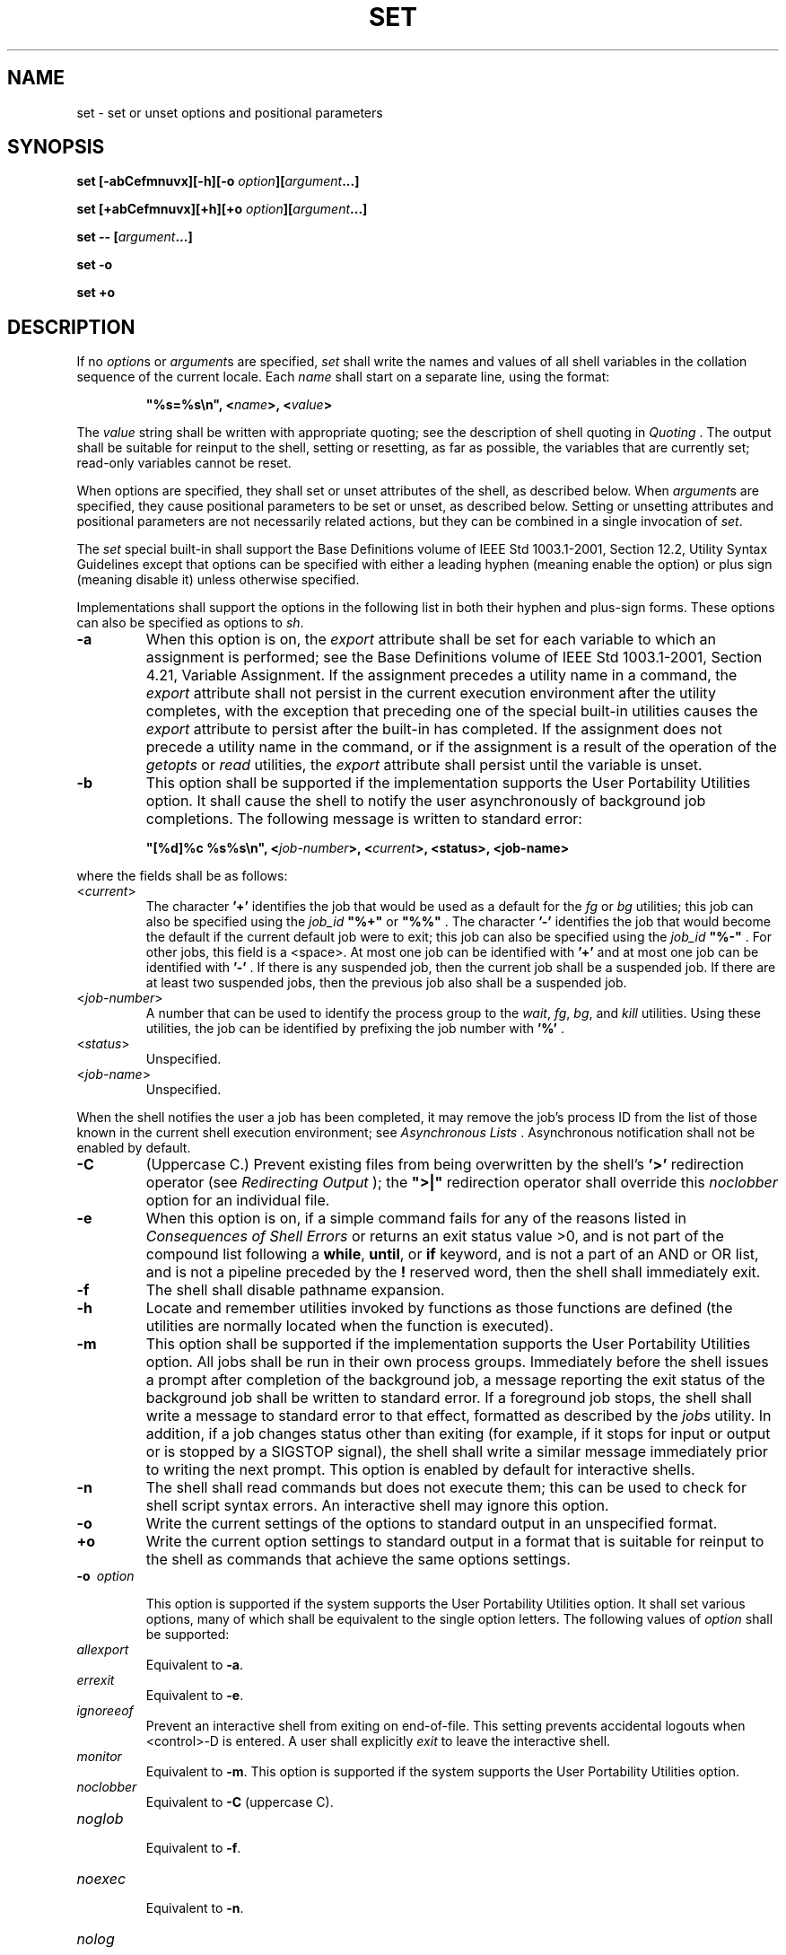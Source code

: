 .\" Copyright (c) 2001-2003 The Open Group, All Rights Reserved 
.TH "SET" 1 2003 "IEEE/The Open Group" "POSIX Programmer's Manual"
.\" set 
.SH NAME
set \- set or unset options and positional parameters
.SH SYNOPSIS
.LP
\fBset\fP \fB[\fP\fB-abCefmnuvx\fP\fB][\fP\fB-h\fP\fB][\fP\fB-o\fP
\fIoption\fP\fB][\fP\fIargument\fP\fB...\fP\fB]\fP\fB
.br
.sp
set\fP \fB[\fP\fB+abCefmnuvx\fP\fB][\fP\fB+h\fP\fB][\fP\fB+o\fP
\fIoption\fP\fB][\fP\fIargument\fP\fB...]\fP\fB
.br
.sp
set --\fP \fB[\fP\fIargument\fP\fB...\fP\fB]\fP\fB
.br
.sp
set -o
.br
.sp
set +o
.br
\fP
.SH DESCRIPTION
.LP
If no \fIoption\fPs or \fIargument\fPs are specified, \fIset\fP shall
write the names and values of all shell variables in
the collation sequence of the current locale. Each \fIname\fP shall
start on a separate line, using the format:
.sp
.RS
.nf

\fB"%s=%s\\n", <\fP\fIname\fP\fB>, <\fP\fIvalue\fP\fB>
\fP
.fi
.RE
.LP
The \fIvalue\fP string shall be written with appropriate quoting;
see the description of shell quoting in \fIQuoting\fP . The output
shall be suitable for reinput to the shell, setting or resetting,
as
far as possible, the variables that are currently set; read-only variables
cannot be reset.
.LP
When options are specified, they shall set or unset attributes of
the shell, as described below. When \fIargument\fPs are
specified, they cause positional parameters to be set or unset, as
described below. Setting or unsetting attributes and positional
parameters are not necessarily related actions, but they can be combined
in a single invocation of \fIset\fP.
.LP
The \fIset\fP special built-in shall support the Base Definitions
volume of IEEE\ Std\ 1003.1-2001, Section 12.2, Utility Syntax Guidelines
except that options can be specified with
either a leading hyphen (meaning enable the option) or plus sign (meaning
disable it) unless otherwise specified.
.LP
Implementations shall support the options in the following list in
both their hyphen and plus-sign forms. These options can also
be specified as options to \fIsh\fP.
.TP 7
\fB-a\fP
When this option is on, the \fIexport\fP attribute shall be set for
each variable to which an assignment is performed; see the
Base Definitions volume of IEEE\ Std\ 1003.1-2001, Section 4.21, Variable
Assignment. If the assignment precedes a utility name in a command,
the \fIexport\fP attribute shall not persist in the
current execution environment after the utility completes, with the
exception that preceding one of the special built-in utilities
causes the \fIexport\fP attribute to persist after the built-in has
completed. If the assignment does not precede a utility name
in the command, or if the assignment is a result of the operation
of the \fIgetopts\fP or
\fIread\fP utilities, the \fIexport\fP attribute shall persist until
the variable is
unset.
.TP 7
\fB-b\fP
This option shall be supported if the implementation supports the
User Portability Utilities option. It shall cause the shell
to notify the user asynchronously of background job completions. The
following message is written to standard error: 
.sp
.RS
.nf

\fB"[%d]%c %s%s\\n", <\fP\fIjob-number\fP\fB>, <\fP\fIcurrent\fP\fB>, <status>, <job-name>
\fP
.fi
.RE
.LP
where the fields shall be as follows:
.TP 7
<\fIcurrent\fP>
.RS
The character \fB'+'\fP identifies the job that would be used as a
default for the \fIfg\fP or \fIbg\fP utilities; this job can also
be specified
using the \fIjob_id\fP \fB"%+"\fP or \fB"%%"\fP . The character \fB'-'\fP
identifies the job that would become the
default if the current default job were to exit; this job can also
be specified using the \fIjob_id\fP \fB"%-"\fP . For other
jobs, this field is a <space>. At most one job can be identified with
\fB'+'\fP and at most one job can be identified with
\fB'-'\fP . If there is any suspended job, then the current job shall
be a suspended job. If there are at least two suspended
jobs, then the previous job also shall be a suspended job.
.RE
.TP 7
<\fIjob-number\fP>
.RS
A number that can be used to identify the process group to the \fIwait\fP,
\fIfg\fP, \fIbg\fP, and \fIkill\fP utilities. Using these utilities,
the job can be identified by prefixing the job number
with \fB'%'\fP .
.RE
.TP 7
<\fIstatus\fP>
.RS
Unspecified.
.RE
.TP 7
<\fIjob-name\fP>
.RS
Unspecified.
.RE
.sp
.LP
When the shell notifies the user a job has been completed, it may
remove the job's process ID from the list of those known in
the current shell execution environment; see \fIAsynchronous Lists\fP
\&. Asynchronous
notification shall not be enabled by default.
.TP 7
\fB-C\fP
(Uppercase C.) Prevent existing files from being overwritten by the
shell's \fB'>'\fP redirection operator (see \fIRedirecting Output\fP
); the \fB">|"\fP redirection operator shall override this
\fInoclobber\fP option for an individual file.
.TP 7
\fB-e\fP
When this option is on, if a simple command fails for any of the reasons
listed in \fIConsequences of Shell Errors\fP or returns an exit status
value >0, and is not part of
the compound list following a \fBwhile\fP, \fBuntil\fP, or \fBif\fP
keyword, and is not a part of an AND or OR list, and is not
a pipeline preceded by the \fB!\fP reserved word, then the shell shall
immediately exit.
.TP 7
\fB-f\fP
The shell shall disable pathname expansion.
.TP 7
\fB-h\fP
Locate and remember utilities invoked by functions as those functions
are defined (the utilities are normally located when the
function is executed). 
.TP 7
\fB-m\fP
This option shall be supported if the implementation supports the
User Portability Utilities option. All jobs shall be run in
their own process groups. Immediately before the shell issues a prompt
after completion of the background job, a message reporting
the exit status of the background job shall be written to standard
error. If a foreground job stops, the shell shall write a
message to standard error to that effect, formatted as described by
the \fIjobs\fP utility.
In addition, if a job changes status other than exiting (for example,
if it stops for input or output or is stopped by a SIGSTOP
signal), the shell shall write a similar message immediately prior
to writing the next prompt. This option is enabled by default
for interactive shells.
.TP 7
\fB-n\fP
The shell shall read commands but does not execute them; this can
be used to check for shell script syntax errors. An
interactive shell may ignore this option.
.TP 7
\fB-o\fP
Write the current settings of the options to standard output in an
unspecified format.
.TP 7
\fB+o\fP
Write the current option settings to standard output in a format that
is suitable for reinput to the shell as commands that
achieve the same options settings.
.TP 7
\fB-o\ \fP \fIoption\fP
.sp
This option is supported if the system supports the User Portability
Utilities option. It shall set various options, many of which
shall be equivalent to the single option letters. The following values
of \fIoption\fP shall be supported: 
.TP 7
\fIallexport\fP
.RS
Equivalent to \fB-a\fP.
.RE
.TP 7
\fIerrexit\fP
.RS
Equivalent to \fB-e\fP.
.RE
.TP 7
\fIignoreeof\fP
.RS
Prevent an interactive shell from exiting on end-of-file. This setting
prevents accidental logouts when <control>-D is
entered. A user shall explicitly \fIexit\fP to leave the interactive
shell.
.RE
.TP 7
\fImonitor\fP
.RS
Equivalent to \fB-m\fP. This option is supported if the system supports
the User Portability Utilities option.
.RE
.TP 7
\fInoclobber\fP
.RS
Equivalent to \fB-C\fP (uppercase C).
.RE
.TP 7
\fInoglob\fP
.RS
Equivalent to \fB-f\fP.
.RE
.TP 7
\fInoexec\fP
.RS
Equivalent to \fB-n\fP.
.RE
.TP 7
\fInolog\fP
.RS
Prevent the entry of function definitions into the command history;
see \fICommand History List\fP
\&.
.RE
.TP 7
\fInotify\fP
.RS
Equivalent to \fB-b\fP.
.RE
.TP 7
\fInounset\fP
.RS
Equivalent to \fB-u\fP.
.RE
.TP 7
\fIverbose\fP
.RS
Equivalent to \fB-v\fP.
.RE
.TP 7
\fIvi\fP
.RS
Allow shell command line editing using the built-in \fIvi\fP editor.
Enabling \fIvi\fP mode shall disable any other command line editing
mode provided as an implementation
extension. 
.LP
It need not be possible to set \fIvi\fP mode on for certain block-mode
terminals.
.RE
.TP 7
\fIxtrace\fP
.RS
Equivalent to \fB-x\fP.
.RE
.sp
.TP 7
\fB-u\fP
The shell shall write a message to standard error when it tries to
expand a variable that is not set and immediately exit. An
interactive shell shall not exit.
.TP 7
\fB-v\fP
The shell shall write its input to standard error as it is read.
.TP 7
\fB-x\fP
The shell shall write to standard error a trace for each command after
it expands the command and before it executes it. It is
unspecified whether the command that turns tracing off is traced.
.sp
.LP
The default for all these options shall be off (unset) unless stated
otherwise in the description of the option or unless the
shell was invoked with them on; see \fIsh\fP.
.LP
The remaining arguments shall be assigned in order to the positional
parameters. The special parameter \fB'#'\fP shall be set
to reflect the number of positional parameters. All positional parameters
shall be unset before any new values are assigned.
.LP
The special argument \fB"--"\fP immediately following the \fIset\fP
command name can be used to delimit the arguments if the
first argument begins with \fB'+'\fP or \fB'-'\fP, or to prevent
inadvertent listing of all shell variables when there are
no arguments. The command \fIset\fP \fB--\fP without \fIargument\fP
shall unset all positional parameters and set the special
parameter \fB'#'\fP to zero.
.SH OPTIONS
.LP
See the DESCRIPTION.
.SH OPERANDS
.LP
See the DESCRIPTION.
.SH STDIN
.LP
Not used.
.SH INPUT FILES
.LP
None.
.SH ENVIRONMENT VARIABLES
.LP
None.
.SH ASYNCHRONOUS EVENTS
.LP
Default.
.SH STDOUT
.LP
See the DESCRIPTION.
.SH STDERR
.LP
The standard error shall be used only for diagnostic messages.
.SH OUTPUT FILES
.LP
None.
.SH EXTENDED DESCRIPTION
.LP
None.
.SH EXIT STATUS
.LP
Zero.
.SH CONSEQUENCES OF ERRORS
.LP
Default.
.LP
\fIThe following sections are informative.\fP
.SH APPLICATION USAGE
.LP
None.
.SH EXAMPLES
.LP
Write out all variables and their values:
.sp
.RS
.nf

\fBset
\fP
.fi
.RE
.LP
Set $1, $2, and $3 and set \fB"$#"\fP to 3:
.sp
.RS
.nf

\fBset c a b
\fP
.fi
.RE
.LP
Turn on the \fB-x\fP and \fB-v\fP options:
.sp
.RS
.nf

\fBset -xv
\fP
.fi
.RE
.LP
Unset all positional parameters:
.sp
.RS
.nf

\fBset --
\fP
.fi
.RE
.LP
Set $1 to the value of \fIx\fP, even if it begins with \fB'-'\fP or
\fB'+'\fP :
.sp
.RS
.nf

\fBset -- "$x"
\fP
.fi
.RE
.LP
Set the positional parameters to the expansion of \fIx\fP, even if
\fIx\fP expands with a leading \fB'-'\fP or \fB'+'\fP
:
.sp
.RS
.nf

\fBset -- $x
\fP
.fi
.RE
.SH RATIONALE
.LP
The \fIset\fP -- form is listed specifically in the SYNOPSIS even
though this usage is implied by the Utility Syntax
Guidelines. The explanation of this feature removes any ambiguity
about whether the \fIset\fP -- form might be misinterpreted as
being equivalent to \fIset\fP without any options or arguments. The
functionality of this form has been adopted from the
KornShell. In System V, \fIset\fP -- only unsets parameters if there
is at least one argument; the only way to unset all
parameters is to use \fIshift\fP. Using the KornShell version should
not affect System V
scripts because there should be no reason to issue it without arguments
deliberately; if it were issued as, for example:
.sp
.RS
.nf

\fBset -- "$@"
\fP
.fi
.RE
.LP
and there were in fact no arguments resulting from \fB"$@"\fP, unsetting
the parameters would have no result.
.LP
The \fIset\fP + form in early proposals was omitted as being an unnecessary
duplication of \fIset\fP alone and not widespread
historical practice.
.LP
The \fInoclobber\fP option was changed to allow \fIset\fP \fB-C\fP
as well as the \fIset\fP \fB-o\fP \fInoclobber\fP
option. The single-letter version was added so that the historical
\fB"$-"\fP paradigm would not be broken; see \fISpecial Parameters\fP
\&.
.LP
The \fB-h\fP flag is related to command name hashing and is only required
on XSI-conformant systems.
.LP
The following \fIset\fP flags were omitted intentionally with the
following rationale:
.TP 7
\fB-k\fP
The \fB-k\fP flag was originally added by the author of the Bourne
shell to make it easier for users of pre-release versions
of the shell. In early versions of the Bourne shell the construct
\fIset\fP \fIname\fP= \fIvalue\fP had to be used to assign
values to shell variables. The problem with \fB-k\fP is that the behavior
affects parsing, virtually precluding writing any
compilers. To explain the behavior of \fB-k\fP, it is necessary to
describe the parsing algorithm, which is
implementation-defined. For example: 
.sp
.RS
.nf

\fBset -k; echo\fP \fIname\fP\fB=\fP\fIvalue\fP
.fi
.RE
.LP
and:
.sp
.RS
.nf

\fBset -k
echo\fP \fIname\fP\fB=\fP\fIvalue\fP
.fi
.RE
.LP
behave differently. The interaction with functions is even more complex.
What is more, the \fB-k\fP flag is never needed, since
the command line could have been reordered.
.TP 7
\fB-t\fP
The \fB-t\fP flag is hard to specify and almost never used. The only
known use could be done with here-documents. Moreover,
the behavior with \fIksh\fP and \fIsh\fP differs. The
reference page says that it exits after reading and executing one
command. What is one command? If the input is \fIdate\fP;
\fIdate\fP, \fIsh\fP executes both \fIdate\fP commands
while \fIksh\fP does only the first.
.sp
.LP
Consideration was given to rewriting \fIset\fP to simplify its confusing
syntax. A specific suggestion was that the \fIunset\fP utility should
be used to unset options instead of using the non- \fIgetopt\fP()
-able + \fIoption\fP syntax. However, the conclusion was reached that
the
historical practice of using + \fIoption\fP was satisfactory and that
there was no compelling reason to modify such widespread
historical practice.
.LP
The \fB-o\fP option was adopted from the KornShell to address user
needs. In addition to its generally friendly interface,
\fB-o\fP is needed to provide the \fIvi\fP command line editing mode,
for which historical
practice yields no single-letter option name. (Although it might have
been possible to invent such a letter, it was recognized that
other editing modes would be developed and \fB-o\fP provides ample
name space for describing such extensions.)
.LP
Historical implementations are inconsistent in the format used for
\fB-o\fP option status reporting. The \fB+o\fP format
without an option-argument was added to allow portable access to the
options that can be saved and then later restored using, for
instance, a dot script.
.LP
Historically, \fIsh\fP did trace the command \fIset\fP \fB+x\fP, but
\fIksh\fP did not.
.LP
The \fIignoreeof\fP setting prevents accidental logouts when the end-of-file
character (typically <control>-D) is
entered. A user shall explicitly \fIexit\fP to leave the interactive
shell.
.LP
The \fIset\fP \fB-m\fP option was added to apply only to the UPE because
it applies primarily to interactive use, not shell
script applications.
.LP
The ability to do asynchronous notification became available in the
1988 version of the KornShell. To have it occur, the user
had to issue the command:
.sp
.RS
.nf

\fBtrap "jobs -n" CLD
\fP
.fi
.RE
.LP
The C shell provides two different levels of an asynchronous notification
capability. The environment variable \fInotify\fP is
analogous to what is done in \fIset\fP \fB-b\fP or \fIset\fP \fB-o\fP
\fInotify\fP. When set, it notifies the user immediately
of background job completions. When unset, this capability is turned
off.
.LP
The other notification ability comes through the built-in utility
\fInotify\fP. The
syntax is:
.sp
.RS
.nf

\fBnotify\fP \fB[\fP\fB%job ...\fP \fB]\fP
.fi
.RE
.LP
By issuing \fInotify\fP with no operands, it causes the C shell to
notify the user
asynchronously when the state of the current job changes. If given
operands, \fInotify\fP
asynchronously informs the user of changes in the states of the specified
jobs.
.LP
To add asynchronous notification to the POSIX shell, neither the KornShell
extensions to \fItrap\fP, nor the C shell \fInotify\fP environment
variable
seemed appropriate ( \fInotify\fP is not a proper POSIX environment
variable name).
.LP
The \fIset\fP \fB-b\fP option was selected as a compromise.
.LP
The \fInotify\fP built-in was considered to have more functionality
than was required
for simple asynchronous notification.
.SH FUTURE DIRECTIONS
.LP
None.
.SH SEE ALSO
.LP
\fISpecial Built-In Utilities\fP
.SH COPYRIGHT
Portions of this text are reprinted and reproduced in electronic form
from IEEE Std 1003.1, 2003 Edition, Standard for Information Technology
-- Portable Operating System Interface (POSIX), The Open Group Base
Specifications Issue 6, Copyright (C) 2001-2003 by the Institute of
Electrical and Electronics Engineers, Inc and The Open Group. In the
event of any discrepancy between this version and the original IEEE and
The Open Group Standard, the original IEEE and The Open Group Standard
is the referee document. The original Standard can be obtained online at
http://www.opengroup.org/unix/online.html .

